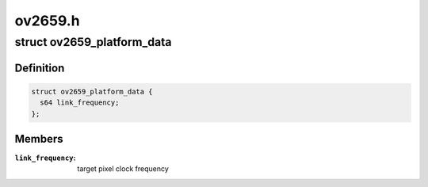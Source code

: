 .. -*- coding: utf-8; mode: rst -*-

========
ov2659.h
========


.. _`ov2659_platform_data`:

struct ov2659_platform_data
===========================

.. c:type:: ov2659_platform_data

    ov2659 driver platform data


.. _`ov2659_platform_data.definition`:

Definition
----------

.. code-block:: c

  struct ov2659_platform_data {
    s64 link_frequency;
  };


.. _`ov2659_platform_data.members`:

Members
-------

:``link_frequency``:
    target pixel clock frequency


